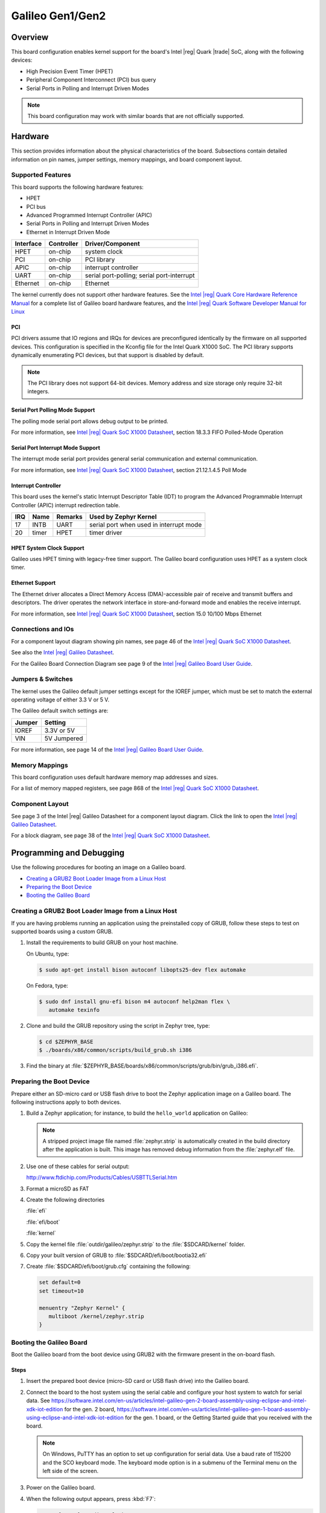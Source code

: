 .. _galileo:

Galileo Gen1/Gen2
#################

Overview
********

This board configuration enables kernel support for the board's Intel |reg| Quark |trade| SoC,
along with the following devices:

* High Precision Event Timer (HPET)

* Peripheral Component Interconnect (PCI) bus query

* Serial Ports in Polling and Interrupt Driven Modes

.. note::
   This board configuration may work with similar boards that are not officially
   supported.

Hardware
********

This section provides information about the physical characteristics of the
board.
Subsections contain detailed information on pin names, jumper settings, memory
mappings, and board component layout.

Supported Features
==================

This board supports the following hardware features:

* HPET

* PCI bus

* Advanced Programmed Interrupt Controller (APIC)

* Serial Ports in Polling and Interrupt Driven Modes

* Ethernet in Interrupt Driven Mode

+-----------+------------+-----------------------+
| Interface | Controller | Driver/Component      |
+===========+============+=======================+
| HPET      | on-chip    | system clock          |
+-----------+------------+-----------------------+
| PCI       | on-chip    | PCI library           |
+-----------+------------+-----------------------+
| APIC      | on-chip    | interrupt controller  |
+-----------+------------+-----------------------+
| UART      | on-chip    | serial port-polling;  |
|           |            | serial port-interrupt |
+-----------+------------+-----------------------+
| Ethernet  | on-chip    | Ethernet              |
+-----------+------------+-----------------------+

The kernel currently does not support other hardware features.
See the `Intel |reg| Quark Core Hardware Reference Manual`_ for a
complete list of Galileo board hardware features, and the
`Intel |reg| Quark Software Developer Manual for Linux`_


PCI
----

PCI drivers assume that IO regions and IRQs for devices are
preconfigured identically by the firmware on all supported devices.
This configuration is specified in the Kconfig file for the Intel
Quark X1000 SoC.  The PCI library supports dynamically enumerating PCI
devices, but that support is disabled by default.

.. note::
   The PCI library does not support 64-bit devices.
   Memory address and size storage only require 32-bit integers.

Serial Port Polling Mode Support
--------------------------------

The polling mode serial port allows debug output to be printed.

For more information, see `Intel |reg| Quark SoC X1000 Datasheet`_,
section 18.3.3 FIFO Polled-Mode Operation


Serial Port Interrupt Mode Support
----------------------------------

The interrupt mode serial port provides general serial communication
and external communication.

For more information, see `Intel |reg| Quark SoC X1000 Datasheet`_, section 21.12.1.4.5 Poll Mode


Interrupt Controller
--------------------

This board uses the kernel's static Interrupt Descriptor Table (IDT) to program the
Advanced Programmable Interrupt Controller (APIC) interrupt redirection table.


+-----+-------+---------+--------------------------+
| IRQ | Name  | Remarks | Used by Zephyr Kernel    |
+=====+=======+=========+==========================+
| 17  | INTB  | UART    | serial port when used in |
|     |       |         | interrupt mode           |
+-----+-------+---------+--------------------------+
| 20  | timer | HPET    | timer driver             |
+-----+-------+---------+--------------------------+

HPET System Clock Support
-------------------------

Galileo uses HPET timing with legacy-free timer support. The Galileo board
configuration uses HPET as a system clock timer.

Ethernet Support
-----------------

The Ethernet driver allocates a Direct Memory Access (DMA)-accessible
pair of receive and transmit buffers and descriptors.  The driver
operates the network interface in store-and-forward mode and enables
the receive interrupt.

For more information, see `Intel |reg| Quark SoC X1000 Datasheet`_,
section 15.0 10/100 Mbps Ethernet

Connections and IOs
===================

For a component layout diagram showing pin names, see page 46 of the
`Intel |reg| Quark SoC X1000 Datasheet`_.

See also the `Intel |reg| Galileo Datasheet`_.

For the Galileo Board Connection Diagram see page 9 of the `Intel |reg| Galileo Board User Guide`_.


Jumpers & Switches
==================

The kernel uses the Galileo default jumper settings except for the IOREF jumper,
which must be set to match the external operating voltage of either 3.3 V or 5 V.

The Galileo default switch settings are:

+--------+--------------+
| Jumper | Setting      |
+========+==============+
| IOREF  | 3.3V or 5V   |
+--------+--------------+
| VIN    | 5V  Jumpered |
+--------+--------------+

For more information, see page 14 of the
`Intel |reg| Galileo Board User Guide`_.


Memory Mappings
===============

This board configuration uses default hardware memory map
addresses and sizes.

For a list of memory mapped registers, see page 868 of the
`Intel |reg| Quark SoC X1000 Datasheet`_.


Component Layout
================

See page 3 of the Intel |reg| Galileo Datasheet for a component layout
diagram. Click the link to open the `Intel |reg| Galileo Datasheet`_.


For a block diagram, see page 38 of the `Intel |reg| Quark SoC X1000 Datasheet`_.


Programming and Debugging
*************************

Use the following procedures for booting an image on a Galileo board.

* `Creating a GRUB2 Boot Loader Image from a Linux Host`_

* `Preparing the Boot Device`_

* `Booting the Galileo Board`_


.. _grub2:

Creating a GRUB2 Boot Loader Image from a Linux Host
====================================================

If you are having problems running an application using the preinstalled
copy of GRUB, follow these steps to test on supported boards using a custom GRUB.

#. Install the requirements to build GRUB on your host machine.

   On Ubuntu, type:

   .. code-block:: console

      $ sudo apt-get install bison autoconf libopts25-dev flex automake

   On Fedora, type:

   .. code-block:: console

     $ sudo dnf install gnu-efi bison m4 autoconf help2man flex \
        automake texinfo

#. Clone and build the GRUB repository using the script in Zephyr tree, type:

   .. code-block:: console

     $ cd $ZEPHYR_BASE
     $ ./boards/x86/common/scripts/build_grub.sh i386

#. Find the binary at
   :file:`$ZEPHYR_BASE/boards/x86/common/scripts/grub/bin/grub_i386.efi`.



Preparing the Boot Device
=========================

Prepare either an SD-micro card or USB flash drive to boot the Zephyr
application image on a Galileo board. The following instructions apply to both
devices.


#. Build a Zephyr application; for instance, to build the ``hello_world``
   application on Galileo:

   .. zephyr-app-commands::
      :zephyr-app: samples/hello_world
      :board: galileo
      :goals: build

   .. note::

      A stripped project image file named :file:`zephyr.strip` is automatically
      created in the build directory after the application is built. This image
      has removed debug information from the :file:`zephyr.elf` file.

#. Use one of these cables for serial output:

   `<http://www.ftdichip.com/Products/Cables/USBTTLSerial.htm>`_

#. Format a microSD as FAT

#. Create the following directories

   :file:`efi`

   :file:`efi/boot`

   :file:`kernel`

#. Copy the kernel file :file:`outdir/galileo/zephyr.strip` to the :file:`$SDCARD/kernel` folder.

#. Copy your built version of GRUB to :file:`$SDCARD/efi/boot/bootia32.efi`

#. Create :file:`$SDCARD/efi/boot/grub.cfg` containing the following:

   .. code-block:: console

      set default=0
      set timeout=10

      menuentry "Zephyr Kernel" {
         multiboot /kernel/zephyr.strip
      }

Booting the Galileo Board
=========================

Boot the Galileo board from the boot device using GRUB2 with the firmware
present in the on-board flash.

Steps
-----

1. Insert the prepared boot device (micro-SD card or USB flash
   drive) into the Galileo board.

2. Connect the board to the host system using the serial cable and
   configure your host system to watch for serial data.  See
   `<https://software.intel.com/en-us/articles/intel-galileo-gen-2-board-assembly-using-eclipse-and-intel-xdk-iot-edition>`_
   for the gen. 2 board,
   `<https://software.intel.com/en-us/articles/intel-galileo-gen-1-board-assembly-using-eclipse-and-intel-xdk-iot-edition>`_
   for the gen. 1 board, or the Getting Started guide that you
   received with the board.

   .. note::
      On Windows, PuTTY has an option to set up configuration for
      serial data.  Use a baud rate of 115200 and the SCO keyboard
      mode.  The keyboard mode option is in a submenu of the Terminal
      menu on the left side of the screen.

3. Power on the Galileo board.

4. When the following output appears, press :kbd:`F7`:

   .. code-block:: console

     Press [Enter] to directly boot.
     Press [F7]    to show boot menu options.

5. From the menu that appears, select :guilabel:`UEFI Misc Device` to
   boot from a micro-SD card.  To boot from a USB flash drive, select
   the menu entry that describes that particular type of USB flash
   drive.

   GRUB2 starts and a menu shows entries for the items you added
   to the file :file:`grub.cfg`.

6. Select the image you want to boot and press :guilabel:`Enter`.

   When the boot process completes, you have finished booting the
   Zephyr application image.

   .. note::
      If the following messages appear during boot, they can be safely
      ignored.

      .. code-block:: console

         WARNING: no console will be available to OS
         error: no suitable video mode found.

Known Problems and Limitations
******************************

At this time, the kernel does not support the following:

* Isolated Memory Regions
* Serial port in Direct Memory Access (DMA) mode
* Supervisor Mode Execution Protection (SMEP)

Bibliography
************

1. `Intel |reg| Galileo Datasheet`_, Order Number: 329681-003US

.. _Intel |reg| Galileo Datasheet:
   https://www.intel.com/content/dam/support/us/en/documents/galileo/sb/galileo_datasheet_329681_003.pdf

2. `Intel |reg| Galileo Board User Guide`_.

.. _Intel |reg| Galileo Board User Guide:
   http://download.intel.com/support/galileo/sb/galileo_boarduserguide_330237_001.pdf

3. `Intel |reg| Quark SoC X1000 Datasheet`_, Order Number: 329676-001US

.. _Intel |reg| Quark SoC X1000 Datasheet:
   https://communities.intel.com/servlet/JiveServlet/previewBody/21828-102-2-25120/329676_QuarkDatasheet.pdf

4. `Intel |reg| Quark Core Hardware Reference Manual`_.

.. _Intel |reg| Quark Core Hardware Reference Manual:
   http://caxapa.ru/thumbs/497461/Intel_Quark_Core_HWRefMan_001.pdf

5. `Intel |reg| Quark Software Developer Manual for Linux`_.

.. _Intel |reg| Quark Software Developer Manual for Linux:
   http://www.intel.com/content/dam/www/public/us/en/documents/manuals/quark-x1000-linux-sw-developers-manual.pdf
